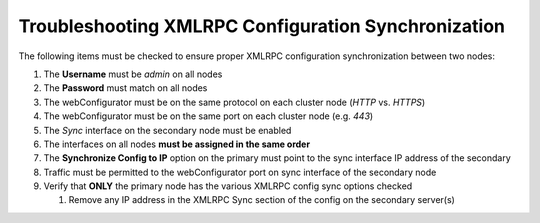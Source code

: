 Troubleshooting XMLRPC Configuration Synchronization
====================================================

The following items must be checked to ensure proper XMLRPC
configuration synchronization between two nodes:

#. The **Username** must be *admin* on all nodes
#. The **Password** must match on all nodes
#. The webConfigurator must be on the same protocol on each cluster node
   (*HTTP* vs. *HTTPS*)
#. The webConfigurator must be on the same port on each cluster node
   (e.g. *443*)
#. The *Sync* interface on the secondary node must be enabled
#. The interfaces on all nodes **must be assigned in the same order**
#. The **Synchronize Config to IP** option on the primary must point to
   the sync interface IP address of the secondary
#. Traffic must be permitted to the webConfigurator port on sync
   interface of the secondary node
#. Verify that **ONLY** the primary node has the various XMLRPC config
   sync options checked

   #. Remove any IP address in the XMLRPC Sync section of the config on
      the secondary server(s)

